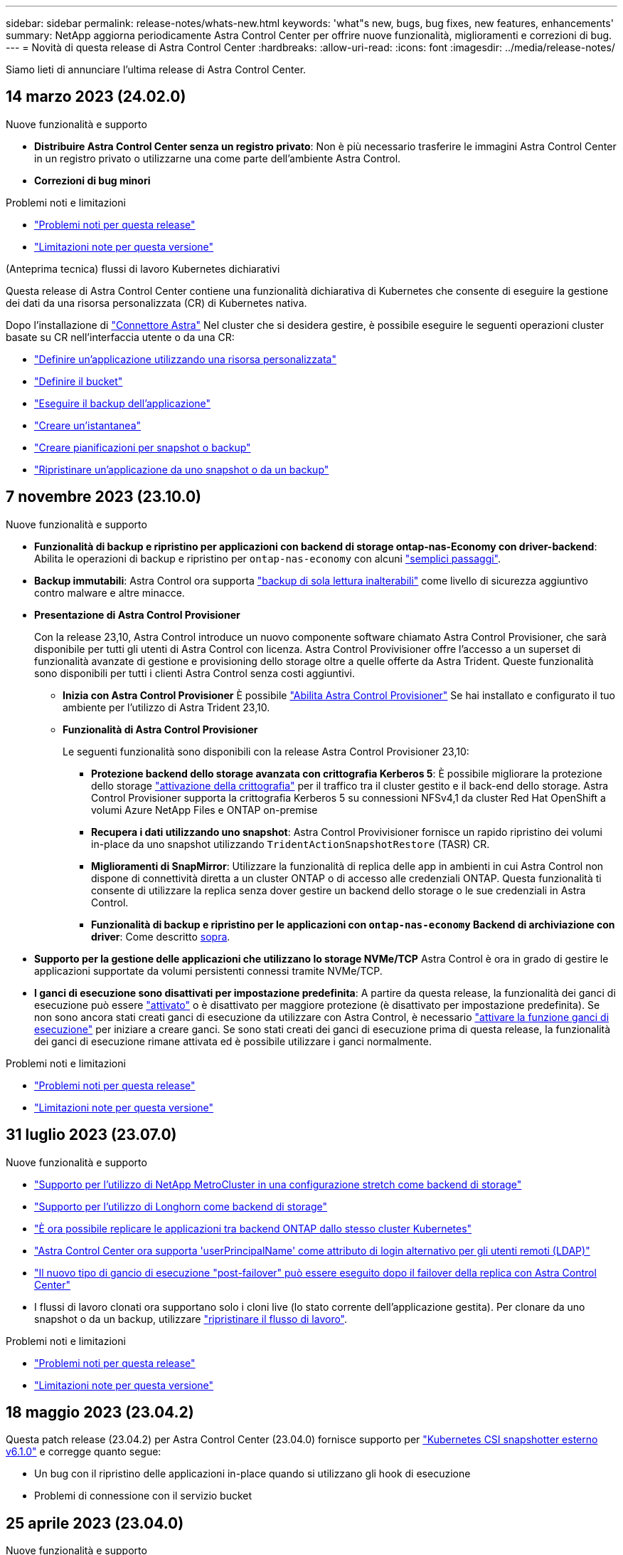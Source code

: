 ---
sidebar: sidebar 
permalink: release-notes/whats-new.html 
keywords: 'what"s new, bugs, bug fixes, new features, enhancements' 
summary: NetApp aggiorna periodicamente Astra Control Center per offrire nuove funzionalità, miglioramenti e correzioni di bug. 
---
= Novità di questa release di Astra Control Center
:hardbreaks:
:allow-uri-read: 
:icons: font
:imagesdir: ../media/release-notes/


[role="lead"]
Siamo lieti di annunciare l'ultima release di Astra Control Center.



== 14 marzo 2023 (24.02.0)

.Nuove funzionalità e supporto
* *Distribuire Astra Control Center senza un registro privato*: Non è più necessario trasferire le immagini Astra Control Center in un registro privato o utilizzarne una come parte dell'ambiente Astra Control.
* *Correzioni di bug minori*


.Problemi noti e limitazioni
* link:../release-notes/known-issues.html["Problemi noti per questa release"]
* link:../release-notes/known-limitations.html["Limitazioni note per questa versione"]


.(Anteprima tecnica) flussi di lavoro Kubernetes dichiarativi
Questa release di Astra Control Center contiene una funzionalità dichiarativa di Kubernetes che consente di eseguire la gestione dei dati da una risorsa personalizzata (CR) di Kubernetes nativa.

Dopo l'installazione di link:../get-started/install-astra-connector.html["Connettore Astra"] Nel cluster che si desidera gestire, è possibile eseguire le seguenti operazioni cluster basate su CR nell'interfaccia utente o da una CR:

* link:../use/manage-apps.html#tech-preview-define-an-application-using-a-kubernetes-custom-resource["Definire un'applicazione utilizzando una risorsa personalizzata"]
* link:../use/manage-buckets.html#tech-preview-manage-a-bucket-using-a-custom-resource["Definire il bucket"]
* link:../use/protect-apps.html#create-a-backup["Eseguire il backup dell'applicazione"]
* link:../use/protect-apps.html#create-a-snapshot["Creare un'istantanea"]
* link:../use/protect-apps.html#configure-a-protection-policy["Creare pianificazioni per snapshot o backup"]
* link:../use/restore-apps.html["Ripristinare un'applicazione da uno snapshot o da un backup"]




== 7 novembre 2023 (23.10.0)

[[nas-eco-backup-restore]]
.Nuove funzionalità e supporto
* *Funzionalità di backup e ripristino per applicazioni con backend di storage ontap-nas-Economy con driver-backend*: Abilita le operazioni di backup e ripristino per `ontap-nas-economy` con alcuni https://docs.netapp.com/us-en/astra-control-center-2310/use/protect-apps.html#enable-backup-and-restore-for-ontap-nas-economy-operations["semplici passaggi"^].
* *Backup immutabili*: Astra Control ora supporta https://docs.netapp.com/us-en/astra-control-center-2310/concepts/data-protection.html#immutable-backups["backup di sola lettura inalterabili"^] come livello di sicurezza aggiuntivo contro malware e altre minacce.
* *Presentazione di Astra Control Provisioner*
+
Con la release 23,10, Astra Control introduce un nuovo componente software chiamato Astra Control Provisioner, che sarà disponibile per tutti gli utenti di Astra Control con licenza. Astra Control Provivisioner offre l'accesso a un superset di funzionalità avanzate di gestione e provisioning dello storage oltre a quelle offerte da Astra Trident. Queste funzionalità sono disponibili per tutti i clienti Astra Control senza costi aggiuntivi.

+
** *Inizia con Astra Control Provisioner*
È possibile https://docs.netapp.com/us-en/astra-control-center-2310/use/enable-acp.html["Abilita Astra Control Provisioner"^] Se hai installato e configurato il tuo ambiente per l'utilizzo di Astra Trident 23,10.
** *Funzionalità di Astra Control Provisioner*
+
Le seguenti funzionalità sono disponibili con la release Astra Control Provisioner 23,10:

+
*** *Protezione backend dello storage avanzata con crittografia Kerberos 5*: È possibile migliorare la protezione dello storage https://docs.netapp.com/us-en/astra-control-center-2310/use-acp/configure-storage-backend-encryption.html["attivazione della crittografia"^] per il traffico tra il cluster gestito e il back-end dello storage. Astra Control Provisioner supporta la crittografia Kerberos 5 su connessioni NFSv4,1 da cluster Red Hat OpenShift a volumi Azure NetApp Files e ONTAP on-premise
*** *Recupera i dati utilizzando uno snapshot*: Astra Control Provivisioner fornisce un rapido ripristino dei volumi in-place da uno snapshot utilizzando `TridentActionSnapshotRestore` (TASR) CR.
*** *Miglioramenti di SnapMirror*: Utilizzare la funzionalità di replica delle app in ambienti in cui Astra Control non dispone di connettività diretta a un cluster ONTAP o di accesso alle credenziali ONTAP. Questa funzionalità ti consente di utilizzare la replica senza dover gestire un backend dello storage o le sue credenziali in Astra Control.
*** *Funzionalità di backup e ripristino per le applicazioni con `ontap-nas-economy` Backend di archiviazione con driver*: Come descritto <<nas-eco-backup-restore,sopra>>.




* *Supporto per la gestione delle applicazioni che utilizzano lo storage NVMe/TCP*
Astra Control è ora in grado di gestire le applicazioni supportate da volumi persistenti connessi tramite NVMe/TCP.
* *I ganci di esecuzione sono disattivati per impostazione predefinita*: A partire da questa release, la funzionalità dei ganci di esecuzione può essere https://docs.netapp.com/us-en/astra-control-center-2310/use/execution-hooks.html#enable-the-execution-hooks-feature["attivato"^] o è disattivato per maggiore protezione (è disattivato per impostazione predefinita). Se non sono ancora stati creati ganci di esecuzione da utilizzare con Astra Control, è necessario https://docs.netapp.com/us-en/astra-control-center-2310/use/execution-hooks.html#enable-the-execution-hooks-feature["attivare la funzione ganci di esecuzione"^] per iniziare a creare ganci. Se sono stati creati dei ganci di esecuzione prima di questa release, la funzionalità dei ganci di esecuzione rimane attivata ed è possibile utilizzare i ganci normalmente.


.Problemi noti e limitazioni
* https://docs.netapp.com/us-en/astra-control-center-2310/release-notes/known-issues.html["Problemi noti per questa release"^]
* https://docs.netapp.com/us-en/astra-control-center-2310/release-notes/known-limitations.html["Limitazioni note per questa versione"^]




== 31 luglio 2023 (23.07.0)

.Nuove funzionalità e supporto
* https://docs.netapp.com/us-en/astra-control-center-2307/get-started/requirements.html#storage-backends["Supporto per l'utilizzo di NetApp MetroCluster in una configurazione stretch come backend di storage"^]
* https://docs.netapp.com/us-en/astra-control-center-2307/get-started/requirements.html#storage-backends["Supporto per l'utilizzo di Longhorn come backend di storage"^]
* https://docs.netapp.com/us-en/astra-control-center-2307/use/replicate_snapmirror.html#delete-an-application-replication-relationship["È ora possibile replicare le applicazioni tra backend ONTAP dallo stesso cluster Kubernetes"]
* https://docs.netapp.com/us-en/astra-control-center-2307/use/manage-remote-authentication.html["Astra Control Center ora supporta 'userPrincipalName' come attributo di login alternativo per gli utenti remoti (LDAP)"^]
* https://docs.netapp.com/us-en/astra-control-center-2307/use/execution-hooks.html["Il nuovo tipo di gancio di esecuzione "post-failover" può essere eseguito dopo il failover della replica con Astra Control Center"^]
* I flussi di lavoro clonati ora supportano solo i cloni live (lo stato corrente dell'applicazione gestita). Per clonare da uno snapshot o da un backup, utilizzare https://docs.netapp.com/us-en/astra-control-center-2307/use/restore-apps.html["ripristinare il flusso di lavoro"^].


.Problemi noti e limitazioni
* https://docs.netapp.com/us-en/astra-control-center-2307/release-notes/known-issues.html["Problemi noti per questa release"^]
* https://docs.netapp.com/us-en/astra-control-center-2307/release-notes/known-limitations.html["Limitazioni note per questa versione"^]




== 18 maggio 2023 (23.04.2)

Questa patch release (23.04.2) per Astra Control Center (23.04.0) fornisce supporto per https://newreleases.io/project/github/kubernetes-csi/external-snapshotter/release/v6.1.0["Kubernetes CSI snapshotter esterno v6.1.0"^] e corregge quanto segue:

* Un bug con il ripristino delle applicazioni in-place quando si utilizzano gli hook di esecuzione
* Problemi di connessione con il servizio bucket




== 25 aprile 2023 (23.04.0)

.Nuove funzionalità e supporto
* https://docs.netapp.com/us-en/astra-control-center-2304/concepts/licensing.html["Licenza di valutazione di 90 giorni abilitata per impostazione predefinita per le nuove installazioni di Astra Control Center"^]
* https://docs.netapp.com/us-en/astra-control-center-2304/use/execution-hooks.html["Funzionalità migliorata di esecuzione hook con opzioni di filtraggio aggiuntive"^]
* https://docs.netapp.com/us-en/astra-control-center-2304/use/execution-hooks.html["È ora possibile eseguire gli hook di esecuzione dopo il failover della replica con Astra Control Center"^]
* https://docs.netapp.com/us-en/astra-control-center-2304/use/restore-apps.html#migrate-from-ontap-nas-economy-storage-to-ontap-nas-storage["Supporto per la migrazione dei volumi dalla classe di storage 'ontap-nas-Economy' alla classe di storage 'ontap-nas'"^]
* https://docs.netapp.com/us-en/astra-control-center-2304/use/restore-apps.html#filter-resources-during-an-application-restore["Supporto per l'inclusione o l'esclusione delle risorse applicative durante le operazioni di ripristino"^]
* https://docs.netapp.com/us-en/astra-control-center-2304/use/manage-apps.html["Supporto per la gestione delle applicazioni solo dati"]


.Problemi noti e limitazioni
* https://docs.netapp.com/us-en/astra-control-center-2304/release-notes/known-issues.html["Problemi noti per questa release"^]
* https://docs.netapp.com/us-en/astra-control-center-2304/release-notes/known-limitations.html["Limitazioni note per questa versione"^]




== 22 novembre 2022 (22.11.0)

.Nuove funzionalità e supporto
* https://docs.netapp.com/us-en/astra-control-center-2211/use/manage-apps.html#define-apps["Supporto per applicazioni che si estendono su più spazi dei nomi"^]
* https://docs.netapp.com/us-en/astra-control-center-2211/use/manage-apps.html#define-apps["Supporto per l'inclusione delle risorse cluster in una definizione applicativa"^]
* https://docs.netapp.com/us-en/astra-control-center-2211/use/manage-remote-authentication.html["Autenticazione LDAP avanzata con integrazione RBAC (role-based access control)"^]
* https://docs.netapp.com/us-en/astra-control-center-2211/get-started/requirements.html["Supporto aggiunto per Kubernetes 1.25 e Pod Security Admission (PSA)"^]
* https://docs.netapp.com/us-en/astra-control-center-2211/use/monitor-running-tasks.html["Report avanzati sui progressi delle operazioni di backup, ripristino e clonazione"^]


.Problemi noti e limitazioni
* https://docs.netapp.com/us-en/astra-control-center-2211/release-notes/known-issues.html["Problemi noti per questa release"^]
* https://docs.netapp.com/us-en/astra-control-center-2211/release-notes/known-limitations.html["Limitazioni note per questa versione"^]




== 8 settembre 2022 (22.08.1)

Questa release di patch (22.08.1) per Astra Control Center (22.08.0) corregge piccoli bug nella replica delle applicazioni utilizzando NetApp SnapMirror.



== 10 agosto 2022 (22.08.0)

.Nuove funzionalità e supporto
* https://docs.netapp.com/us-en/astra-control-center-2208/use/replicate_snapmirror.html["Replica delle applicazioni con la tecnologia NetApp SnapMirror"^]
* https://docs.netapp.com/us-en/astra-control-center-2208/use/manage-apps.html#define-apps["Miglioramento del workflow di gestione delle applicazioni"^]
* https://docs.netapp.com/us-en/astra-control-center-2208/use/execution-hooks.html["Funzionalità migliorata di uncini di esecuzione personalizzati"^]
+

NOTE: I ganci di esecuzione predefiniti forniti da NetApp per le applicazioni specifiche sono stati rimossi in questa release. Se si esegue l'aggiornamento a questa release e non si forniscono i propri ganci di esecuzione per le snapshot, Astra Control eseguirà solo snapshot coerenti con il crash. Visitare il https://github.com/NetApp/Verda["Verda di NetApp"^] Repository GitHub per script hook di esecuzione di esempio che è possibile modificare per adattarsi al proprio ambiente.

* https://docs.netapp.com/us-en/astra-control-center-2208/get-started/requirements.html["Supporto per VMware Tanzu Kubernetes Grid Integrated Edition (TKGI)"^]
* https://docs.netapp.com/us-en/astra-control-center-2208/get-started/requirements.html#operational-environment-requirements["Supporto per Google anthos"^]
* https://docs.netapp.com/us-en/astra-automation-2208/workflows_infra/ldap_prepare.html["Configurazione LDAP (tramite Astra Control API)"^]


.Problemi noti e limitazioni
* https://docs.netapp.com/us-en/astra-control-center-2208/release-notes/known-issues.html["Problemi noti per questa release"^]
* https://docs.netapp.com/us-en/astra-control-center-2208/release-notes/known-limitations.html["Limitazioni note per questa versione"^]




== 26 aprile 2022 (22.04.0)

.Nuove funzionalità e supporto
* https://docs.netapp.com/us-en/astra-control-center-2204/concepts/user-roles-namespaces.html["RBAC (role-based access control) dello spazio dei nomi"^]
* https://docs.netapp.com/us-en/astra-control-center-2204/get-started/install_acc-cvo.html["Supporto per Cloud Volumes ONTAP"^]
* https://docs.netapp.com/us-en/astra-control-center-2204/get-started/requirements.html#ingress-for-on-premises-kubernetes-clusters["Abilitazione ingresso generico per Astra Control Center"^]
* https://docs.netapp.com/us-en/astra-control-center-2204/use/manage-buckets.html#remove-a-bucket["Rimozione della benna da Astra Control"^]
* https://docs.netapp.com/us-en/astra-control-center-2204/get-started/requirements.html#tanzu-kubernetes-grid-cluster-requirements["Supporto per il portfolio VMware Tanzu"^]


.Problemi noti e limitazioni
* https://docs.netapp.com/us-en/astra-control-center-2204/release-notes/known-issues.html["Problemi noti per questa release"^]
* https://docs.netapp.com/us-en/astra-control-center-2204/release-notes/known-limitations.html["Limitazioni note per questa versione"^]




== 14 dicembre 2021 (21.12)

.Nuove funzionalità e supporto
* https://docs.netapp.com/us-en/astra-control-center-2112/use/restore-apps.html["Ripristino dell'applicazione"^]
* https://docs.netapp.com/us-en/astra-control-center-2112/use/execution-hooks.html["Ganci di esecuzione"^]
* https://docs.netapp.com/us-en/astra-control-center-2112/get-started/requirements.html#supported-app-installation-methods["Supporto per le applicazioni implementate con operatori con ambito namespace"^]
* https://docs.netapp.com/us-en/astra-control-center-2112/get-started/requirements.html["Supporto aggiuntivo per Kubernetes e Rancher upstream"^]
* https://docs.netapp.com/us-en/astra-control-center-2112/use/upgrade-acc.html["Aggiornamenti di Astra Control Center"^]
* https://docs.netapp.com/us-en/astra-control-center-2112/get-started/acc_operatorhub_install.html["Opzione Red Hat OperatorHub per l'installazione"^]


.Problemi risolti
* https://docs.netapp.com/us-en/astra-control-center-2112/release-notes/resolved-issues.html["Problemi risolti per questa release"^]


.Problemi noti e limitazioni
* https://docs.netapp.com/us-en/astra-control-center-2112/release-notes/known-issues.html["Problemi noti per questa release"^]
* https://docs.netapp.com/us-en/astra-control-center-2112/release-notes/known-limitations.html["Limitazioni note per questa versione"^]




== 5 agosto 2021 (21.08)

Release iniziale di Astra Control Center.

* https://docs.netapp.com/us-en/astra-control-center-2108/concepts/intro.html["Che cos'è"^]
* https://docs.netapp.com/us-en/astra-control-center-2108/concepts/architecture.html["Comprendere l'architettura e i componenti"^]
* https://docs.netapp.com/us-en/astra-control-center-2108/get-started/requirements.html["Cosa serve per iniziare"^]
* https://docs.netapp.com/us-en/astra-control-center-2108/get-started/install_acc.html["Installare"^] e. https://docs.netapp.com/us-en/astra-control-center-2108/get-started/setup_overview.html["setup (configurazione)"^]
* https://docs.netapp.com/us-en/astra-control-center-2108/use/manage-apps.html["Gestire"^] e. https://docs.netapp.com/us-en/astra-control-center-2108/use/protect-apps.html["proteggere"^] applicazioni
* https://docs.netapp.com/us-en/astra-control-center-2108/use/manage-buckets.html["Gestire i bucket"^] e. https://docs.netapp.com/us-en/astra-control-center-2108/use/manage-backend.html["back-end dello storage"^]
* https://docs.netapp.com/us-en/astra-control-center-2108/use/manage-users.html["Gestire gli account"^]
* https://docs.netapp.com/us-en/astra-control-center-2108/rest-api/api-intro.html["Automatizzare con API"^]




== Trova ulteriori informazioni

* link:../release-notes/known-issues.html["Problemi noti per questa release"]
* link:../release-notes/known-limitations.html["Limitazioni note per questa versione"]
* link:../acc-earlier-versions.html["Versioni precedenti della documentazione di Astra Control Center"]

